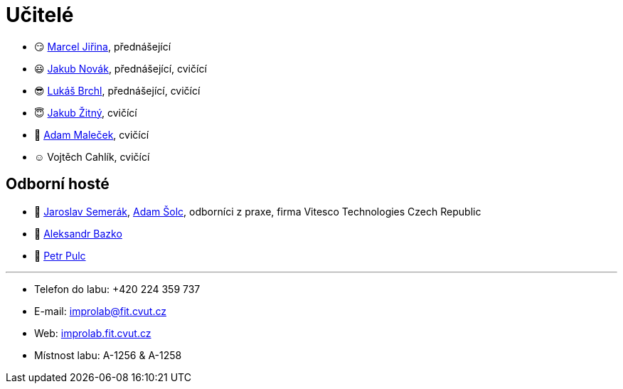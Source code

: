 = Učitelé

* 😏{nbsp}https://usermap.cvut.cz/profile/f99fa711-d3b6-43ae-9ab9-4c2585994759[Marcel Jiřina], přednášející
* 😃{nbsp}https://usermap.cvut.cz/profile/f8989a38-a52d-447f-8e35-3549529e5db0[Jakub Novák], přednášející, cvičící
* 😎{nbsp}https://usermap.cvut.cz/profile/db713836-ad20-42a6-8564-b9a1e51c8c68[Lukáš Brchl], přednášející, cvičící
* 😇{nbsp}https://usermap.cvut.cz/profile/82787ee9-7671-49ef-a3fb-6b2787498992[Jakub Žitný], cvičící
* 🤨{nbsp}https://usermap.cvut.cz/profile/5b8935a0-efed-49ee-bdb8-526828f67be1[Adam Maleček], cvičící
* ☺{nbsp}Vojtěch Cahlík, cvičící

== Odborní hosté
* 🎥{nbsp}https://pa-ats.com/cz-cz[Jaroslav Semerák], https://pa-ats.com/cz-cz[Adam Šolc], odborníci z praxe, firma Vitesco Technologies Czech Republic
* 🧔{nbsp}https://usermap.cvut.cz/profile/ad309e3f-0768-4440-82ba-d62fa15c269f[Aleksandr Bazko]
* 👱{nbsp}https://usermap.cvut.cz/profile/fef7122b-e367-4c58-8675-88a1238dbbfe[Petr Pulc]

---

* Telefon do labu: +420 224 359 737 
* E-mail: mailto:improlab@fit.cvut.cz[improlab@fit.cvut.cz] 
* Web: https://improlab.fit.cvut.cz/[improlab.fit.cvut.cz]
* Místnost labu: A-1256 & A-1258